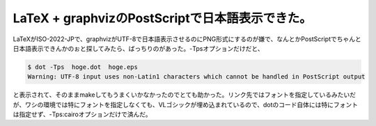 ﻿LaTeX + graphvizのPostScriptで日本語表示できた。
##########################################################################


LaTeXがISO-2022-JPで、graphvizがUTF-8で日本語表示させるのにPNG形式にするのが嫌で、なんとかPostScriptでちゃんと日本語表示できんかのぉと探してみたら、ばっちりのがあった。-Tpsオプションだけだと、

.. code-block:: none

   $ dot -Tps  hoge.dot  hoge.eps
   Warning: UTF-8 input uses non-Latin1 characters which cannot be handled in PostScript output


と表示されて、そのままmakeしてもうまくいかなかったのでとても助かった。リンク先ではフォントを指定しているみたいだが、ワシの環境では特にフォントを指定しなくても、VLゴシックが埋め込まれているので、dotのコード自体には特にフォントは指定せず、-Tps:cairoオプションだけで済んだ。



.. author:: mkouhei
.. categories:: Unix/Linux, TeX, 
.. tags::


